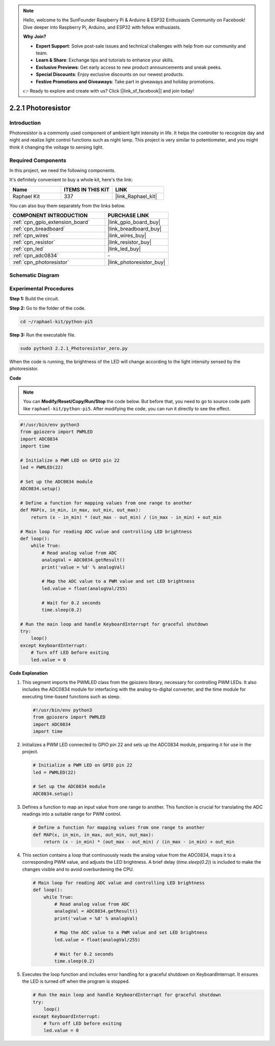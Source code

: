 .. note::

    Hello, welcome to the SunFounder Raspberry Pi & Arduino & ESP32 Enthusiasts Community on Facebook! Dive deeper into Raspberry Pi, Arduino, and ESP32 with fellow enthusiasts.

    **Why Join?**

    - **Expert Support**: Solve post-sale issues and technical challenges with help from our community and team.
    - **Learn & Share**: Exchange tips and tutorials to enhance your skills.
    - **Exclusive Previews**: Get early access to new product announcements and sneak peeks.
    - **Special Discounts**: Enjoy exclusive discounts on our newest products.
    - **Festive Promotions and Giveaways**: Take part in giveaways and holiday promotions.

    👉 Ready to explore and create with us? Click [|link_sf_facebook|] and join today!

.. _2.2.1_py_pi5:

2.2.1 Photoresistor
===================

Introduction
------------

Photoresistor is a commonly used component of ambient light intensity in
life. It helps the controller to recognize day and night and realize
light control functions such as night lamp. This project is very similar
to potentiometer, and you might think it changing the voltage to sensing
light.

Required Components
------------------------------

In this project, we need the following components. 

.. image:: ../python_pi5/img/2.2.1_photoresistor_list.png

It's definitely convenient to buy a whole kit, here's the link: 

.. list-table::
    :widths: 20 20 20
    :header-rows: 1

    *   - Name	
        - ITEMS IN THIS KIT
        - LINK
    *   - Raphael Kit
        - 337
        - |link_Raphael_kit|

You can also buy them separately from the links below.

.. list-table::
    :widths: 30 20
    :header-rows: 1

    *   - COMPONENT INTRODUCTION
        - PURCHASE LINK

    *   - :ref:`cpn_gpio_extension_board`
        - |link_gpio_board_buy|
    *   - :ref:`cpn_breadboard`
        - |link_breadboard_buy|
    *   - :ref:`cpn_wires`
        - |link_wires_buy|
    *   - :ref:`cpn_resistor`
        - |link_resistor_buy|
    *   - :ref:`cpn_led`
        - |link_led_buy|
    *   - :ref:`cpn_adc0834`
        - \-
    *   - :ref:`cpn_photoresistor`
        - |link_photoresistor_buy|

Schematic Diagram
-----------------

.. image:: ../python_pi5/img/2.2.1_photoresistor_schematic_1.png


.. image:: ../python_pi5/img/2.2.1_photoresistor_schematic_2.png


Experimental Procedures
-----------------------

**Step 1:** Build the circuit.

.. image:: ../python_pi5/img/2.2.1_photoresistor_circuit.png

**Step 2:** Go to the folder of the code.

.. raw:: html

   <run></run>

.. code-block::

    cd ~/raphael-kit/python-pi5

**Step 3:** Run the executable file.

.. raw:: html

   <run></run>

.. code-block::

    sudo python3 2.2.1_Photoresistor_zero.py

When the code is running, the brightness of the LED will change according to the light intensity sensed by the photoresistor.

**Code**

.. note::

    You can **Modify/Reset/Copy/Run/Stop** the code below. But before that, you need to go to  source code path like ``raphael-kit/python-pi5``. After modifying the code, you can run it directly to see the effect.


.. raw:: html

    <run></run>

.. code-block:: python

   #!/usr/bin/env python3
   from gpiozero import PWMLED
   import ADC0834
   import time

   # Initialize a PWM LED on GPIO pin 22
   led = PWMLED(22)

   # Set up the ADC0834 module
   ADC0834.setup()

   # Define a function for mapping values from one range to another
   def MAP(x, in_min, in_max, out_min, out_max):
       return (x - in_min) * (out_max - out_min) / (in_max - in_min) + out_min

   # Main loop for reading ADC value and controlling LED brightness
   def loop():
       while True:
           # Read analog value from ADC
           analogVal = ADC0834.getResult()
           print('value = %d' % analogVal)

           # Map the ADC value to a PWM value and set LED brightness
           led.value = float(analogVal/255)

           # Wait for 0.2 seconds
           time.sleep(0.2)

   # Run the main loop and handle KeyboardInterrupt for graceful shutdown
   try:
       loop()
   except KeyboardInterrupt: 
       # Turn off LED before exiting
       led.value = 0


**Code Explanation**

#. This segment imports the PWMLED class from the gpiozero library, necessary for controlling PWM LEDs. It also includes the ADC0834 module for interfacing with the analog-to-digital converter, and the time module for executing time-based functions such as sleep.

   .. code-block:: python

       #!/usr/bin/env python3
       from gpiozero import PWMLED
       import ADC0834
       import time

#. Initializes a PWM LED connected to GPIO pin 22 and sets up the ADC0834 module, preparing it for use in the project.

   .. code-block:: python

       # Initialize a PWM LED on GPIO pin 22
       led = PWMLED(22)

       # Set up the ADC0834 module
       ADC0834.setup()

#. Defines a function to map an input value from one range to another. This function is crucial for translating the ADC readings into a suitable range for PWM control.

   .. code-block:: python

       # Define a function for mapping values from one range to another
       def MAP(x, in_min, in_max, out_min, out_max):
           return (x - in_min) * (out_max - out_min) / (in_max - in_min) + out_min

#. This section contains a loop that continuously reads the analog value from the ADC0834, maps it to a corresponding PWM value, and adjusts the LED brightness. A brief delay (`time.sleep(0.2)`) is included to make the changes visible and to avoid overburdening the CPU.

   .. code-block:: python

       # Main loop for reading ADC value and controlling LED brightness
       def loop():
           while True:
               # Read analog value from ADC
               analogVal = ADC0834.getResult()
               print('value = %d' % analogVal)

               # Map the ADC value to a PWM value and set LED brightness
               led.value = float(analogVal/255)

               # Wait for 0.2 seconds
               time.sleep(0.2)

#. Executes the loop function and includes error handling for a graceful shutdown on KeyboardInterrupt. It ensures the LED is turned off when the program is stopped.

   .. code-block:: python

       # Run the main loop and handle KeyboardInterrupt for graceful shutdown
       try:
           loop()
       except KeyboardInterrupt: 
           # Turn off LED before exiting
           led.value = 0


